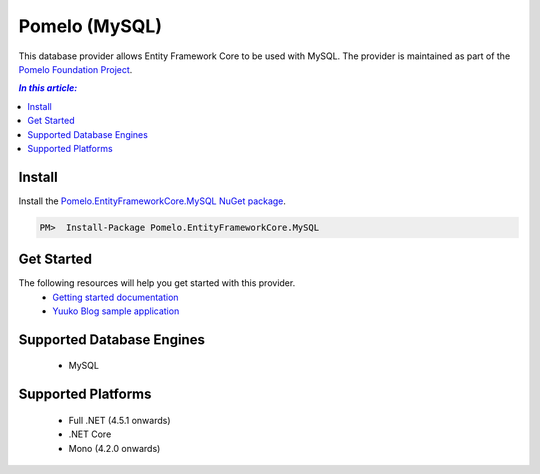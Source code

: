 Pomelo (MySQL)
==============

This database provider allows Entity Framework Core to be used with MySQL. The provider is maintained as part of the `Pomelo Foundation Project <https://github.com/PomeloFoundation/Pomelo.EntityFrameworkCore.MySql>`_.

.. contents:: `In this article:`
    :depth: 2
    :local:

Install
-------

Install the `Pomelo.EntityFrameworkCore.MySQL NuGet package <https://www.nuget.org/packages/Pomelo.EntityFrameworkCore.MySQL>`_.

.. code-block:: text

    PM>  Install-Package Pomelo.EntityFrameworkCore.MySQL

Get Started
-----------

The following resources will help you get started with this provider.
 * `Getting started documentation <https://github.com/PomeloFoundation/Pomelo.EntityFrameworkCore.MySql/blob/master/README.md#getting-started>`_
 * `Yuuko Blog sample application <https://github.com/Kagamine/YuukoBlog-NETCore-MySql>`_

Supported Database Engines
--------------------------

  * MySQL

Supported Platforms
-------------------

  * Full .NET (4.5.1 onwards)
  * .NET Core
  * Mono (4.2.0 onwards)
